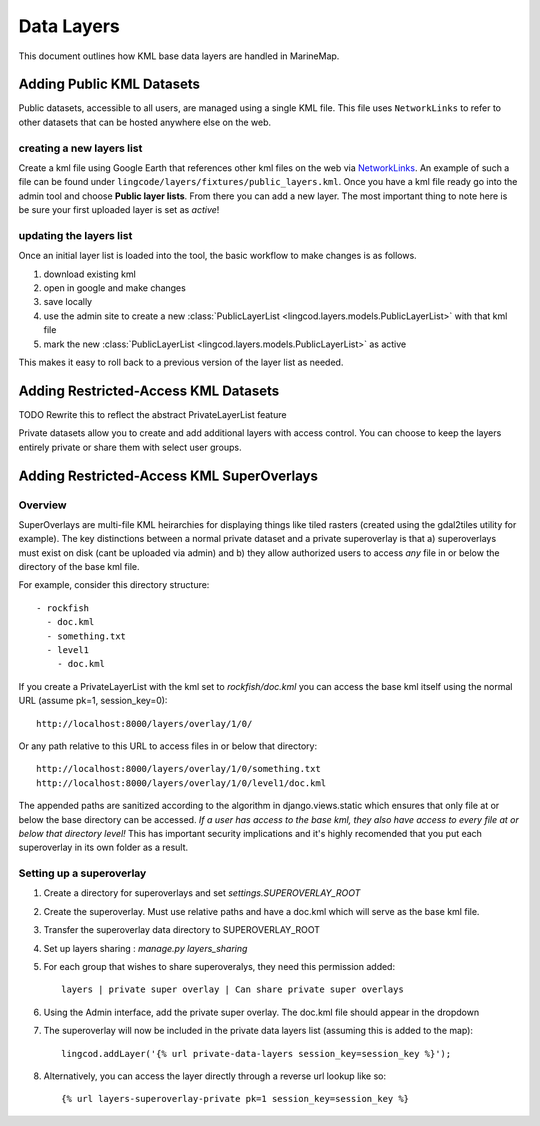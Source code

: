 .. _layers:

Data Layers
===========
This document outlines how KML base data layers are handled in MarineMap. 

Adding Public KML Datasets
***************************
Public datasets, accessible to all users, are managed using a single KML file. This
file uses ``NetworkLinks`` to refer to other datasets that can be hosted
anywhere else on the web.

creating a new layers list
--------------------------
Create a kml file using Google Earth that references other kml files on the 
web via `NetworkLinks <http://code.google.com/apis/kml/documentation/kml_tut.html#network_links>`_. 
An example of such a file can be found under 
``lingcode/layers/fixtures/public_layers.kml``. Once you have a kml file ready
go into the admin tool and choose **Public layer lists**. From there you can 
add a new layer. The most important thing to note here is be sure your first 
uploaded layer is set as *active*!

updating the layers list
------------------------
Once an initial layer list is loaded into the tool, the basic workflow to make 
changes is as follows.

#. download existing kml
#. open in google and make changes
#. save locally
#. use the admin site to create a new :class:`PublicLayerList <lingcod.layers.models.PublicLayerList>` with that kml file
#. mark the new :class:`PublicLayerList <lingcod.layers.models.PublicLayerList>` as active
    
This makes it easy to roll back to a previous version of the layer list as
needed.

Adding Restricted-Access KML Datasets
*************************************

TODO Rewrite this to reflect the abstract PrivateLayerList feature 

Private datasets allow you to create and add additional layers with access control. You can choose to keep the layers entirely private or share them with select user groups.


Adding Restricted-Access KML SuperOverlays
*******************************************

Overview
--------
SuperOverlays are multi-file KML heirarchies for displaying things like tiled rasters (created using the gdal2tiles utility for example). The key distinctions between a normal private dataset and a private superoverlay is that a) superoverlays must exist on disk (cant be uploaded via admin) and b) they allow authorized users to access *any* file in or below the directory of the base kml file. 

For example, consider this directory structure::
    
   - rockfish
     - doc.kml
     - something.txt
     - level1
       - doc.kml

If you create a PrivateLayerList with the kml set to `rockfish/doc.kml` you can access the base kml itself using the normal URL (assume pk=1, session_key=0)::
    
    http://localhost:8000/layers/overlay/1/0/

Or any path relative to this URL to access files in or below that directory::

    http://localhost:8000/layers/overlay/1/0/something.txt
    http://localhost:8000/layers/overlay/1/0/level1/doc.kml

The appended paths are sanitized according to the algorithm in django.views.static which ensures that only file at or below the base directory can be accessed. *If a user has access to the base kml, they also have access to every file at or below that directory level!* This has important security implications and it's highly recomended that you put each superoverlay in its own folder as a result. 

Setting up a superoverlay
-------------------------
1. Create a directory for superoverlays and set `settings.SUPEROVERLAY_ROOT`
#. Create the superoverlay. Must use relative paths and have a doc.kml which will serve as the base kml file. 
#. Transfer the superoverlay data directory to SUPEROVERLAY_ROOT
#. Set up layers sharing : `manage.py layers_sharing`
#. For each group that wishes to share superoveralys, they need this permission added::

    layers | private super overlay | Can share private super overlays

#. Using the Admin interface, add the private super overlay. The doc.kml file should appear in the dropdown
#. The superoverlay will now be included in the private data layers list (assuming this is added to the map):: 

    lingcod.addLayer('{% url private-data-layers session_key=session_key %}');            
   
#. Alternatively, you can access the layer directly through a reverse url lookup like so::

    {% url layers-superoverlay-private pk=1 session_key=session_key %}            

